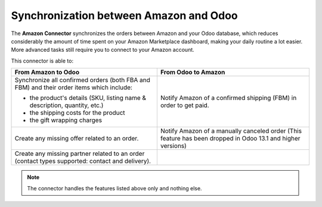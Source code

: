 =======================================
Synchronization between Amazon and Odoo
=======================================

The **Amazon Connector** synchronizes the orders between Amazon and your Odoo database, which
reduces considerably the amount of time spent on your Amazon Marketplace dashboard, making your
daily routine a lot easier. More advanced tasks still require you to connect to your Amazon account.

This connector is able to:

+--------------------------------------------------+----------------------------------------+
| From Amazon to Odoo                              | From Odoo to Amazon                    |
+==================================================+========================================+
| Synchronize all confirmed orders (both FBA and   | Notify Amazon of a confirmed shipping  |
| FBM) and their order items which include:        | (FBM) in order to get paid.            |
|                                                  |                                        |
| - the product's details (SKU, listing name &     |                                        |
|   description, quantity, etc.)                   |                                        |
| - the shipping costs for the product             |                                        |
| - the gift wrapping charges                      |                                        |
+--------------------------------------------------+----------------------------------------+
| Create any missing offer related to an order.    | Notify Amazon of a manually canceled   |
|                                                  | order (This feature has been dropped   |
|                                                  | in Odoo 13.1 and higher versions)      |
+--------------------------------------------------+----------------------------------------+
| Create any missing partner related to an order   |                                        |
| (contact types supported: contact and delivery). |                                        |
+--------------------------------------------------+----------------------------------------+

.. note::
   The connector handles the features listed above only and nothing else.

.. seealso::
   - :doc:`apply`
   - :doc:`setup`
   - :doc:`manage`

